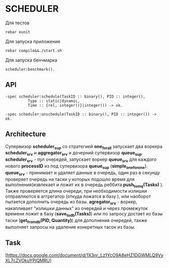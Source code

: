 *  SCHEDULER
   
   Для тестов 
   
   #+BEGIN_SRC
   rebar eunit
   #+END_SRC
   
   Для запуска приложения

   #+BEGIN_SRC
   rebar compile&&./start.sh
   #+END_SRC

   Для запуска бенчмарка 
   
   #+BEGIN_SRC
   scheduler:benchmark().
   #+END_SRC
   
** API
   
   #+BEGIN_SRC
   -spec scheduler:schedule(TaskID :: binary(), PID :: integer(),
             Type :: static|dynamic,
             Time :: {rel, integer()}|integer()) -> ok.
             
   -spec scheduler:unschedule(TaskID :: binary(), PID :: integer()) -> ok.     
   #+END_SRC
  
   
** Architecture

      Cупервизор *scheduler_sup* со стратегией *one_for_all* запускает два воркера *scheduler_srv* и *aggregator_srv* и дочерний супервизор *queue_sup*. *scheduler_srv* - пул очередей, запускает воркер *queue_srv* для каждого нового *processID* из под супервизора *queue_sup* (*simple_one_for_one*). *queue_srv* - принимает и удаляет данные в очередь, один раз в секунду проверяет очередь на таски у которых подошло время для выполнения(извлекает и ложит их в очередь реббита *push_to_mq(Tasks)* ). Также проверяется длина очереди, при необходимости излишки отправляются в аггрегатор (откуда ложатся в базу ), или наоборот пытается дополнить очередь из базы. *agregator_srv* - воркер, накапливает "излишки данных" из очередей и через промежуток времени ложит в базу (*save_to_db(Tasks)*) или по запросу достает из базы таски (*get_from_db(PID, Quantity)*) для дополнения очередей, также выполняет запросы на удаление конкретных тасок из базы.

** Task

   [https://docs.google.com/document/d/1X3nr_Lz1YcO9A8eHZ1DGWMLQ9VyXL7cZVOkuYPlQMRU]

